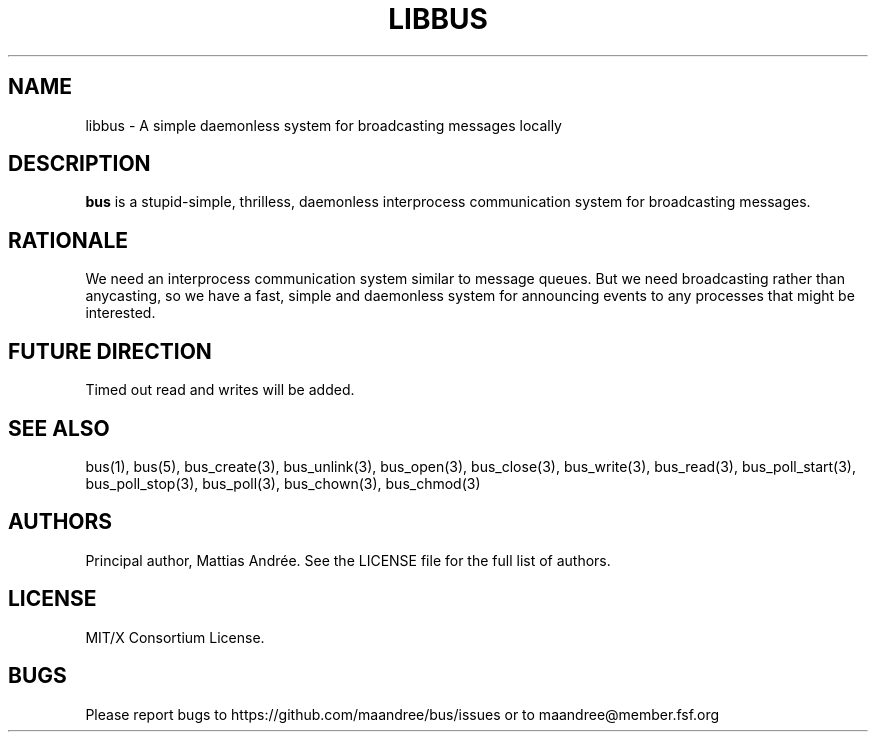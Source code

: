 .TH LIBBUS 7 BUS-%VERSION%
.SH NAME
libbus - A simple daemonless system for broadcasting messages locally
.SH DESCRIPTION
\fBbus\fP is a stupid-simple, thrilless, daemonless interprocess
communication system for broadcasting messages.
.SH RATIONALE
We need an interprocess communication system similar to message queues.
But we need broadcasting rather than anycasting, so we have a fast,
simple and daemonless system for announcing events to any processes that
might be interested.
.SH FUTURE DIRECTION
Timed out read and writes will be added.
.SH SEE ALSO
bus(1), bus(5), bus_create(3), bus_unlink(3), bus_open(3), bus_close(3),
bus_write(3), bus_read(3), bus_poll_start(3), bus_poll_stop(3),
bus_poll(3), bus_chown(3), bus_chmod(3)
.SH AUTHORS
Principal author, Mattias Andrée.  See the LICENSE file for the full
list of authors.
.SH LICENSE
MIT/X Consortium License.
.SH BUGS
Please report bugs to https://github.com/maandree/bus/issues or to
maandree@member.fsf.org
